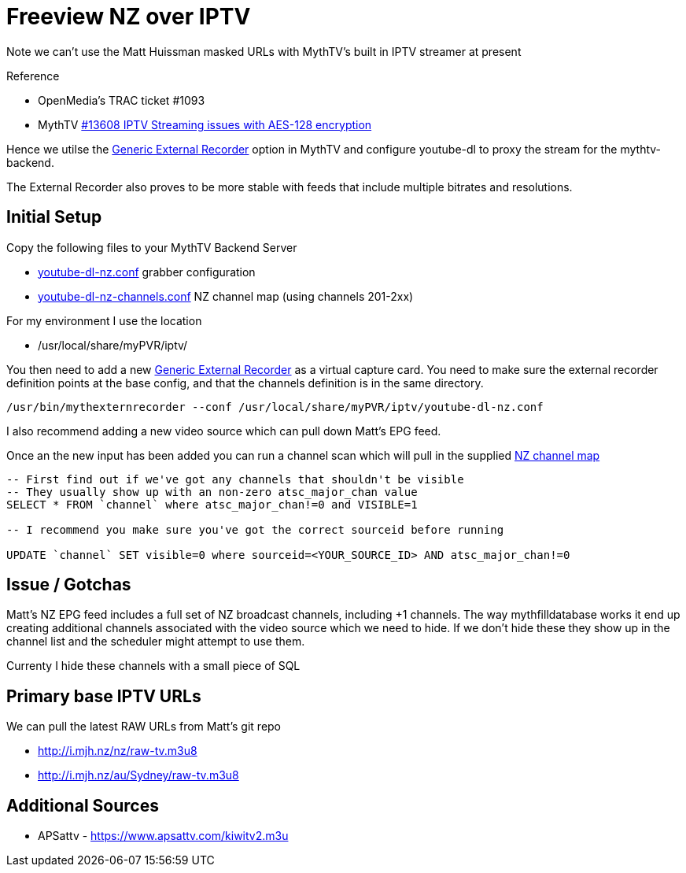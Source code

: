 = Freeview NZ over IPTV 

Note we can't use the Matt Huissman masked URLs with MythTV's
built in IPTV streamer at present

Reference

- OpenMedia's TRAC ticket #1093
- MythTV link:https://code.mythtv.org/trac/ticket/13608[#13608 IPTV Streaming issues with AES-128 encryption]

Hence we utilse the 
link:https://www.mythtv.org/wiki/ExternalRecorder#Using_the_.22Generic.22_External_Recorder[Generic External Recorder] option in MythTV
and configure youtube-dl to proxy the stream for the mythtv-backend.

The External Recorder also proves to be more stable with feeds that include multiple bitrates and resolutions.

== Initial Setup

Copy the following files to your MythTV Backend Server

- link:external/youtube-dl-nz.conf[youtube-dl-nz.conf] grabber configuration
- link:external/youtube-dl-nz-channels.conf[youtube-dl-nz-channels.conf] NZ channel map (using channels 201-2xx)

For my environment I use the location

 - /usr/local/share/myPVR/iptv/

You then need to add a new link:https://www.mythtv.org/wiki/ExternalRecorder#Using_the_.22Generic.22_External_Recorder[Generic External Recorder]
as a virtual capture card. You need to make sure the external recorder definition points at the base config, and that the channels definition
is in the same directory.

[source,bash]
----
/usr/bin/mythexternrecorder --conf /usr/local/share/myPVR/iptv/youtube-dl-nz.conf
----

I also recommend adding a new video source which can pull down Matt's EPG feed.

Once an the new input has been added you can run a channel scan which will pull in the supplied
link:external/youtube-dl-nz-channels.conf[NZ channel map]

[source,sql]
----
-- First find out if we've got any channels that shouldn't be visible
-- They usually show up with an non-zero atsc_major_chan value
SELECT * FROM `channel` where atsc_major_chan!=0 and VISIBLE=1

-- I recommend you make sure you've got the correct sourceid before running

UPDATE `channel` SET visible=0 where sourceid=<YOUR_SOURCE_ID> AND atsc_major_chan!=0
----

== Issue / Gotchas

Matt's NZ EPG feed includes a full set of NZ broadcast channels, including +1 channels.
The way mythfilldatabase works it end up creating additional channels associated
with the video source which we need to hide. If we don't hide these they show up in
the channel list and the scheduler might attempt to use them.

Currenty I hide these channels with a small piece of SQL

== Primary base IPTV URLs
We can pull the latest RAW URLs from Matt's git repo

 - http://i.mjh.nz/nz/raw-tv.m3u8
 - http://i.mjh.nz/au/Sydney/raw-tv.m3u8

== Additional Sources

 - APSattv - https://www.apsattv.com/kiwitv2.m3u
